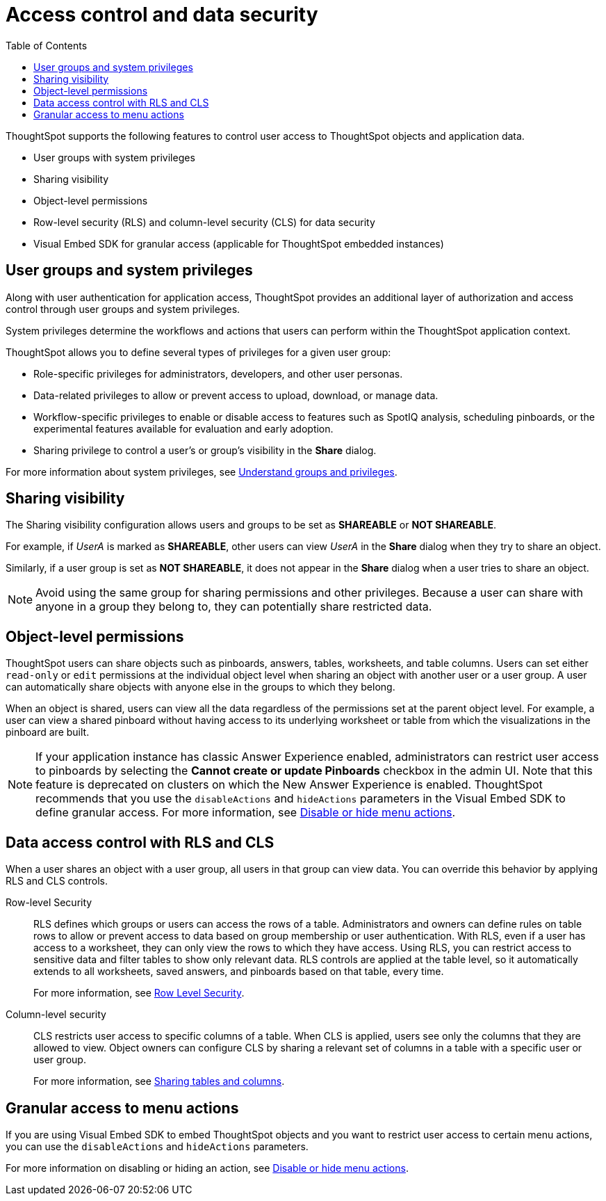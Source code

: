 = Access control and data security
:toc: true
:toclevels: 2

:page-title: User access to embedded objects
:page-pageid: embed-object-access
:page-description: You can define user access to view or edit embedded objects and related workflows.

ThoughtSpot supports the following features to control user access to ThoughtSpot objects and application data.

* User groups with system privileges
* Sharing visibility 
* Object-level permissions
* Row-level security (RLS) and column-level security (CLS) for data security
* Visual Embed SDK for granular access (applicable for ThoughtSpot embedded instances)

== User groups and system privileges

Along with user authentication for application access, ThoughtSpot provides an additional layer of authorization and access control through user groups and system privileges. 

System privileges determine the workflows and actions that users can perform within the ThoughtSpot application context. 

ThoughtSpot allows you to define several types of privileges for a given user group:

* Role-specific privileges for administrators, developers, and other user personas.
* Data-related privileges to allow or prevent access to upload, download, or manage data.
* Workflow-specific privileges to enable or disable access to features such as SpotIQ analysis, scheduling pinboards, or the experimental features available for evaluation and early adoption.
* Sharing privilege to control a user's or group's visibility in the *Share* dialog. 

For more information about system privileges, see  link:https://cloud-docs.thoughtspot.com/admin/users-groups/about-users-groups.html[Understand groups and privileges, window=_blank].

== Sharing visibility

The Sharing visibility configuration allows users and groups to be set as *SHAREABLE* or *NOT SHAREABLE*. 

For example, if _UserA_ is marked as *SHAREABLE*, other users can view _UserA_ in the *Share* dialog when they try to share an object. 

Similarly, if a user group is set as *NOT SHAREABLE*, it does not appear in the *Share* dialog when a user tries to share an object.

[NOTE]
====
Avoid using the same group for sharing permissions and other privileges. Because a user can share with anyone in a group they belong to, they can potentially share restricted data.
====

== Object-level permissions

ThoughtSpot users can share objects such as pinboards, answers, tables, worksheets, and table columns. Users can set either `read-only` or `edit` permissions at the individual object level when sharing an object with another user or a user group. A user can automatically share objects with anyone else in the groups to which they belong. 

When an object is shared, users can view all the data regardless of the permissions set at the parent object level. For example, a user can view a shared pinboard without having access to its underlying worksheet or table from which the visualizations in the pinboard are built. 

[NOTE]
====
If your application instance has classic Answer Experience enabled, administrators can restrict user access to pinboards by selecting the *Cannot create or update Pinboards*  checkbox in the admin UI. Note that this feature is deprecated on clusters on which the New Answer Experience is enabled. ThoughtSpot recommends that you use the `disableActions` and `hideActions` parameters in the Visual Embed SDK to define granular access. For more information, see xref:embed-actions.adoc[Disable or hide menu actions].
====

== Data access control with RLS and CLS

When a user shares an object with a user group, all users in that group can view data. You can override this behavior by applying RLS and CLS controls. 

Row-level Security::
RLS defines which groups or users can access the rows of a table. Administrators and owners can define rules on table rows to allow or prevent access to data based on group membership or user authentication. With RLS, even if a user has access to a worksheet, they can only view the rows to which they have access. 
Using RLS, you can restrict access to sensitive data and filter tables to show only relevant data. RLS controls are applied at the table level, so it automatically extends to all worksheets, saved answers, and pinboards based on that table, every time. 

+
For more information, see link:https://cloud-docs.thoughtspot.com/admin/data-security/about-row-security.html[Row Level Security, window=_blank].
 
Column-level security::

CLS restricts user access to specific columns of a table. When CLS is applied, users see only the columns that they are allowed to view. Object owners can configure CLS by sharing a relevant set of columns in a table with a specific user or user group. 

+
For more information, see link:https://cloud-docs.thoughtspot.com/admin/data-security/share-source-tables.html[Sharing tables and columns, window=_blank].

== Granular access to menu actions

If you are using Visual Embed SDK to embed ThoughtSpot objects and you want to restrict user access to certain menu actions, you can use the `disableActions` and `hideActions` parameters. 

For more information on disabling or hiding an action, see xref:embed-actions.adoc[Disable or hide menu actions].

